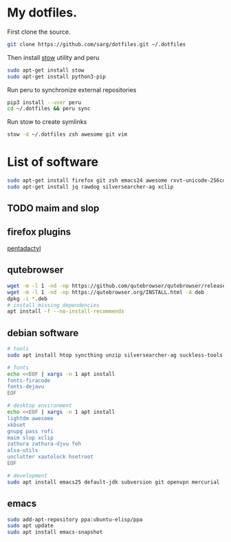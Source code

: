 #+PROPERTY: tangle bootstrap.sh
* My dotfiles.
  First clone the source.
  #+BEGIN_SRC sh
  git clone https://github.com/sarg/dotfiles.git ~/.dotfiles
  #+END_SRC
   
  Then install [[https://www.gnu.org/software/stow/][stow]] utility and peru
  #+BEGIN_SRC sh :dir /sudo::
  sudo apt-get install stow
  sudo apt-get install python3-pip
  #+END_SRC

  Run peru to synchronize external repositories
  #+BEGIN_SRC sh
  pip3 install --user peru
  cd ~/.dotfiles && peru sync
  #+END_SRC

  Run stow to create symlinks
  #+BEGIN_SRC sh
  stow -d ~/.dotfiles zsh awesome git vim
  #+END_SRC
* List of software
  #+BEGIN_SRC sh :dir /sudo::
  sudo apt-get install firefox git zsh emacs24 awesome rxvt-unicode-256color default-jdk syncthing htop
  sudo apt-get install jq rawdog silversearcher-ag xclip
  #+END_SRC
** TODO maim and slop
** firefox plugins
   [[https://github.com/willsALMANJ/pentadactyl-signed/releases/latest][pentadactyl]]
** qutebrowser
   #+BEGIN_SRC sh :dir /sudo:: :results none
   wget -m -l 1 -nd -np https://github.com/qutebrowser/qutebrowser/releases/latest -e robots=off --accept-regex='.*tag.*|.*.deb'
   wget -m -l 1 -nd -np https://qutebrowser.org/INSTALL.html -A deb 
   dpkg -i *.deb
   # install missing dependencies
   apt install -f --no-install-recommends
   #+END_SRC
** debian software
#+BEGIN_SRC sh :dir /sudo:: :results none
# tools
sudo apt install htop syncthing unzip silversearcher-ag suckless-tools

# fonts
echo <<EOF | xargs -n 1 apt install
fonts-firacode
fonts-dejavu
EOF

# desktop environment
echo <<EOF | xargs -n 1 apt install
lightdm awesome 
xkbset 
gnupg pass rofi
maim slop xclip 
zathura zathura-djvu feh
alsa-utils 
unclutter xautolock hsetroot
EOF

# development
sudo apt install emacs25 default-jdk subversion git openvpn mercurial
#+END_SRC
** emacs
   #+BEGIN_SRC sh :dir /sudo:: :results none
   sudo add-apt-repository ppa:ubuntu-elisp/ppa
   sudo apt update
   sudo apt install emacs-snapshot
   #+END_SRC
